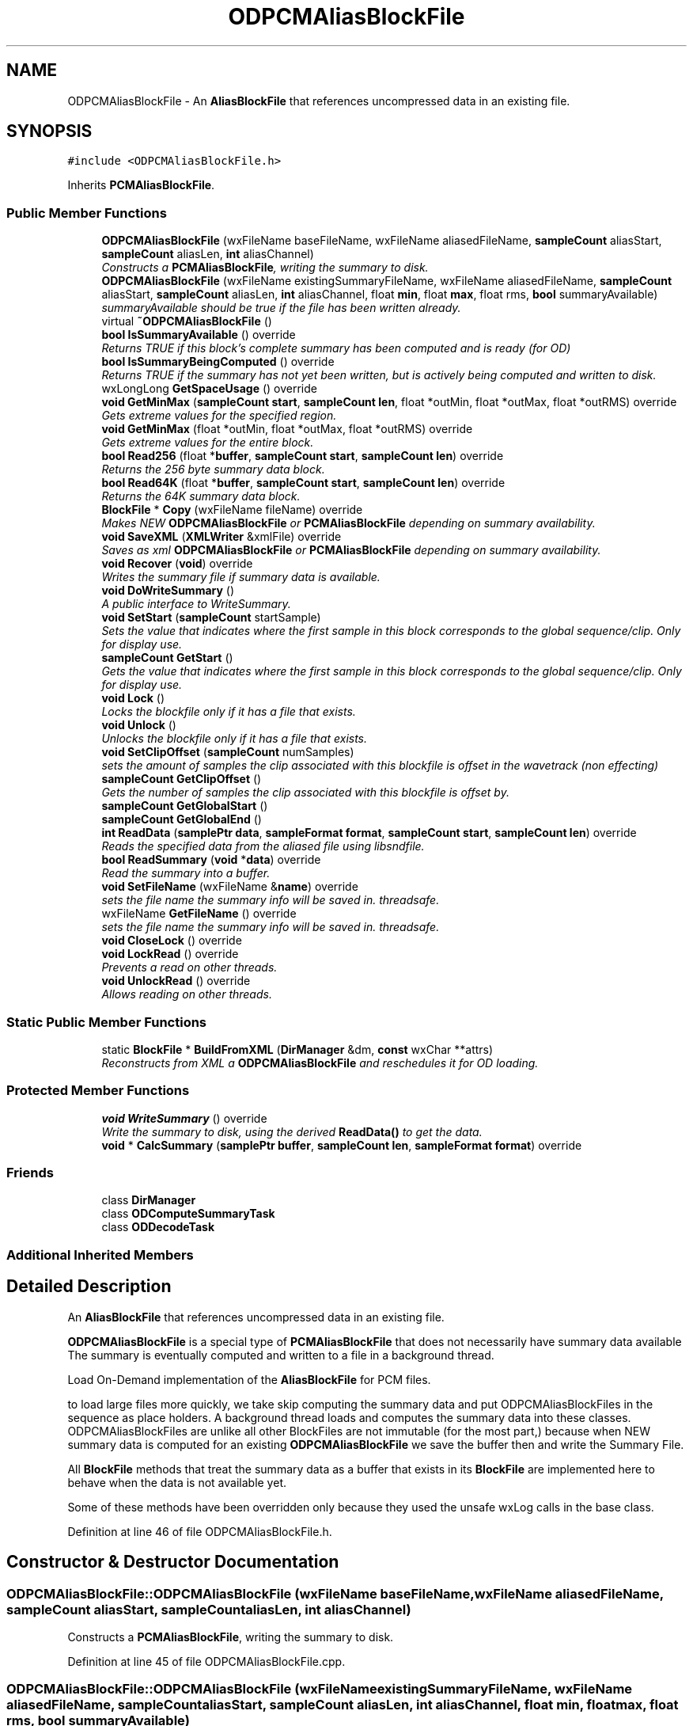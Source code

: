 .TH "ODPCMAliasBlockFile" 3 "Thu Apr 28 2016" "Audacity" \" -*- nroff -*-
.ad l
.nh
.SH NAME
ODPCMAliasBlockFile \- An \fBAliasBlockFile\fP that references uncompressed data in an existing file\&.  

.SH SYNOPSIS
.br
.PP
.PP
\fC#include <ODPCMAliasBlockFile\&.h>\fP
.PP
Inherits \fBPCMAliasBlockFile\fP\&.
.SS "Public Member Functions"

.in +1c
.ti -1c
.RI "\fBODPCMAliasBlockFile\fP (wxFileName baseFileName, wxFileName aliasedFileName, \fBsampleCount\fP aliasStart, \fBsampleCount\fP aliasLen, \fBint\fP aliasChannel)"
.br
.RI "\fIConstructs a \fBPCMAliasBlockFile\fP, writing the summary to disk\&. \fP"
.ti -1c
.RI "\fBODPCMAliasBlockFile\fP (wxFileName existingSummaryFileName, wxFileName aliasedFileName, \fBsampleCount\fP aliasStart, \fBsampleCount\fP aliasLen, \fBint\fP aliasChannel, float \fBmin\fP, float \fBmax\fP, float rms, \fBbool\fP summaryAvailable)"
.br
.RI "\fIsummaryAvailable should be true if the file has been written already\&. \fP"
.ti -1c
.RI "virtual \fB~ODPCMAliasBlockFile\fP ()"
.br
.ti -1c
.RI "\fBbool\fP \fBIsSummaryAvailable\fP () override"
.br
.RI "\fIReturns TRUE if this block's complete summary has been computed and is ready (for OD) \fP"
.ti -1c
.RI "\fBbool\fP \fBIsSummaryBeingComputed\fP () override"
.br
.RI "\fIReturns TRUE if the summary has not yet been written, but is actively being computed and written to disk\&. \fP"
.ti -1c
.RI "wxLongLong \fBGetSpaceUsage\fP () override"
.br
.ti -1c
.RI "\fBvoid\fP \fBGetMinMax\fP (\fBsampleCount\fP \fBstart\fP, \fBsampleCount\fP \fBlen\fP, float *outMin, float *outMax, float *outRMS) override"
.br
.RI "\fIGets extreme values for the specified region\&. \fP"
.ti -1c
.RI "\fBvoid\fP \fBGetMinMax\fP (float *outMin, float *outMax, float *outRMS) override"
.br
.RI "\fIGets extreme values for the entire block\&. \fP"
.ti -1c
.RI "\fBbool\fP \fBRead256\fP (float *\fBbuffer\fP, \fBsampleCount\fP \fBstart\fP, \fBsampleCount\fP \fBlen\fP) override"
.br
.RI "\fIReturns the 256 byte summary data block\&. \fP"
.ti -1c
.RI "\fBbool\fP \fBRead64K\fP (float *\fBbuffer\fP, \fBsampleCount\fP \fBstart\fP, \fBsampleCount\fP \fBlen\fP) override"
.br
.RI "\fIReturns the 64K summary data block\&. \fP"
.ti -1c
.RI "\fBBlockFile\fP * \fBCopy\fP (wxFileName fileName) override"
.br
.RI "\fIMakes NEW \fBODPCMAliasBlockFile\fP or \fBPCMAliasBlockFile\fP depending on summary availability\&. \fP"
.ti -1c
.RI "\fBvoid\fP \fBSaveXML\fP (\fBXMLWriter\fP &xmlFile) override"
.br
.RI "\fISaves as xml \fBODPCMAliasBlockFile\fP or \fBPCMAliasBlockFile\fP depending on summary availability\&. \fP"
.ti -1c
.RI "\fBvoid\fP \fBRecover\fP (\fBvoid\fP) override"
.br
.RI "\fIWrites the summary file if summary data is available\&. \fP"
.ti -1c
.RI "\fBvoid\fP \fBDoWriteSummary\fP ()"
.br
.RI "\fIA public interface to WriteSummary\&. \fP"
.ti -1c
.RI "\fBvoid\fP \fBSetStart\fP (\fBsampleCount\fP startSample)"
.br
.RI "\fISets the value that indicates where the first sample in this block corresponds to the global sequence/clip\&. Only for display use\&. \fP"
.ti -1c
.RI "\fBsampleCount\fP \fBGetStart\fP ()"
.br
.RI "\fIGets the value that indicates where the first sample in this block corresponds to the global sequence/clip\&. Only for display use\&. \fP"
.ti -1c
.RI "\fBvoid\fP \fBLock\fP ()"
.br
.RI "\fILocks the blockfile only if it has a file that exists\&. \fP"
.ti -1c
.RI "\fBvoid\fP \fBUnlock\fP ()"
.br
.RI "\fIUnlocks the blockfile only if it has a file that exists\&. \fP"
.ti -1c
.RI "\fBvoid\fP \fBSetClipOffset\fP (\fBsampleCount\fP numSamples)"
.br
.RI "\fIsets the amount of samples the clip associated with this blockfile is offset in the wavetrack (non effecting) \fP"
.ti -1c
.RI "\fBsampleCount\fP \fBGetClipOffset\fP ()"
.br
.RI "\fIGets the number of samples the clip associated with this blockfile is offset by\&. \fP"
.ti -1c
.RI "\fBsampleCount\fP \fBGetGlobalStart\fP ()"
.br
.ti -1c
.RI "\fBsampleCount\fP \fBGetGlobalEnd\fP ()"
.br
.ti -1c
.RI "\fBint\fP \fBReadData\fP (\fBsamplePtr\fP \fBdata\fP, \fBsampleFormat\fP \fBformat\fP, \fBsampleCount\fP \fBstart\fP, \fBsampleCount\fP \fBlen\fP) override"
.br
.RI "\fIReads the specified data from the aliased file using libsndfile\&. \fP"
.ti -1c
.RI "\fBbool\fP \fBReadSummary\fP (\fBvoid\fP *\fBdata\fP) override"
.br
.RI "\fIRead the summary into a buffer\&. \fP"
.ti -1c
.RI "\fBvoid\fP \fBSetFileName\fP (wxFileName &\fBname\fP) override"
.br
.RI "\fIsets the file name the summary info will be saved in\&. threadsafe\&. \fP"
.ti -1c
.RI "wxFileName \fBGetFileName\fP () override"
.br
.RI "\fIsets the file name the summary info will be saved in\&. threadsafe\&. \fP"
.ti -1c
.RI "\fBvoid\fP \fBCloseLock\fP () override"
.br
.ti -1c
.RI "\fBvoid\fP \fBLockRead\fP () override"
.br
.RI "\fIPrevents a read on other threads\&. \fP"
.ti -1c
.RI "\fBvoid\fP \fBUnlockRead\fP () override"
.br
.RI "\fIAllows reading on other threads\&. \fP"
.in -1c
.SS "Static Public Member Functions"

.in +1c
.ti -1c
.RI "static \fBBlockFile\fP * \fBBuildFromXML\fP (\fBDirManager\fP &dm, \fBconst\fP wxChar **attrs)"
.br
.RI "\fIReconstructs from XML a \fBODPCMAliasBlockFile\fP and reschedules it for OD loading\&. \fP"
.in -1c
.SS "Protected Member Functions"

.in +1c
.ti -1c
.RI "\fBvoid\fP \fBWriteSummary\fP () override"
.br
.RI "\fIWrite the summary to disk, using the derived \fBReadData()\fP to get the data\&. \fP"
.ti -1c
.RI "\fBvoid\fP * \fBCalcSummary\fP (\fBsamplePtr\fP \fBbuffer\fP, \fBsampleCount\fP \fBlen\fP, \fBsampleFormat\fP \fBformat\fP) override"
.br
.in -1c
.SS "Friends"

.in +1c
.ti -1c
.RI "class \fBDirManager\fP"
.br
.ti -1c
.RI "class \fBODComputeSummaryTask\fP"
.br
.ti -1c
.RI "class \fBODDecodeTask\fP"
.br
.in -1c
.SS "Additional Inherited Members"
.SH "Detailed Description"
.PP 
An \fBAliasBlockFile\fP that references uncompressed data in an existing file\&. 

\fBODPCMAliasBlockFile\fP is a special type of \fBPCMAliasBlockFile\fP that does not necessarily have summary data available The summary is eventually computed and written to a file in a background thread\&.
.PP
Load On-Demand implementation of the \fBAliasBlockFile\fP for PCM files\&.
.PP
to load large files more quickly, we take skip computing the summary data and put ODPCMAliasBlockFiles in the sequence as place holders\&. A background thread loads and computes the summary data into these classes\&. ODPCMAliasBlockFiles are unlike all other BlockFiles are not immutable (for the most part,) because when NEW summary data is computed for an existing \fBODPCMAliasBlockFile\fP we save the buffer then and write the Summary File\&.
.PP
All \fBBlockFile\fP methods that treat the summary data as a buffer that exists in its \fBBlockFile\fP are implemented here to behave when the data is not available yet\&.
.PP
Some of these methods have been overridden only because they used the unsafe wxLog calls in the base class\&. 
.PP
Definition at line 46 of file ODPCMAliasBlockFile\&.h\&.
.SH "Constructor & Destructor Documentation"
.PP 
.SS "ODPCMAliasBlockFile::ODPCMAliasBlockFile (wxFileName baseFileName, wxFileName aliasedFileName, \fBsampleCount\fP aliasStart, \fBsampleCount\fP aliasLen, \fBint\fP aliasChannel)"

.PP
Constructs a \fBPCMAliasBlockFile\fP, writing the summary to disk\&. 
.PP
Definition at line 45 of file ODPCMAliasBlockFile\&.cpp\&.
.SS "ODPCMAliasBlockFile::ODPCMAliasBlockFile (wxFileName existingSummaryFileName, wxFileName aliasedFileName, \fBsampleCount\fP aliasStart, \fBsampleCount\fP aliasLen, \fBint\fP aliasChannel, float min, float max, float rms, \fBbool\fP summaryAvailable)"

.PP
summaryAvailable should be true if the file has been written already\&. 
.PP
Definition at line 57 of file ODPCMAliasBlockFile\&.cpp\&.
.SS "ODPCMAliasBlockFile::~ODPCMAliasBlockFile ()\fC [virtual]\fP"

.PP
Definition at line 71 of file ODPCMAliasBlockFile\&.cpp\&.
.SH "Member Function Documentation"
.PP 
.SS "\fBBlockFile\fP * ODPCMAliasBlockFile::BuildFromXML (\fBDirManager\fP & dm, \fBconst\fP wxChar ** attrs)\fC [static]\fP"

.PP
Reconstructs from XML a \fBODPCMAliasBlockFile\fP and reschedules it for OD loading\&. Constructs a \fBODPCMAliasBlockFile\fP from the xml output of WriteXML\&. Does not schedule the \fBODPCMAliasBlockFile\fP for OD loading\&. Client code must do this\&. 
.PP
Definition at line 290 of file ODPCMAliasBlockFile\&.cpp\&.
.SS "\fBvoid\fP * ODPCMAliasBlockFile::CalcSummary (\fBsamplePtr\fP buffer, \fBsampleCount\fP len, \fBsampleFormat\fP format)\fC [override]\fP, \fC [protected]\fP, \fC [virtual]\fP"
A thread-safe version of CalcSummary\&. \fBBlockFile::CalcSummary\fP uses a static summary array across the class, which we can't use\&. Get a buffer containing a summary block describing this sample data\&. This must be called by derived classes when they are constructed, to allow them to construct their summary data, after which they should write that data to their disk file\&.
.PP
This method also has the side effect of setting the mMin, mMax, and mRMS members of this class\&.
.PP
Unlike \fBBlockFile\fP's implementation You SHOULD DELETE the returned buffer\&. this is protected so it shouldn't be hard to deal with - just override all \fBBlockFile\fP methods that use this method\&.
.PP
\fBParameters:\fP
.RS 4
\fIbuffer\fP A buffer containing the sample data to be analyzed 
.br
\fIlen\fP The length of the sample data 
.br
\fIformat\fP The format of the sample data\&. 
.RE
.PP

.PP
Reimplemented from \fBBlockFile\fP\&.
.PP
Definition at line 462 of file ODPCMAliasBlockFile\&.cpp\&.
.SS "\fBvoid\fP ODPCMAliasBlockFile::CloseLock ()\fC [override]\fP, \fC [virtual]\fP"
when the project closes, it locks the blockfiles\&. Override this in case it needs special treatment 
.PP
Reimplemented from \fBBlockFile\fP\&.
.PP
Definition at line 131 of file ODPCMAliasBlockFile\&.cpp\&.
.SS "\fBBlockFile\fP * ODPCMAliasBlockFile::Copy (wxFileName newFileName)\fC [override]\fP, \fC [virtual]\fP"

.PP
Makes NEW \fBODPCMAliasBlockFile\fP or \fBPCMAliasBlockFile\fP depending on summary availability\&. If the summary has been computed, Construct a NEW \fBPCMAliasBlockFile\fP based on this one\&. otherwise construct an \fBODPCMAliasBlockFile\fP that still needs to be computed\&. 
.PP
\fBParameters:\fP
.RS 4
\fInewFileName\fP The filename to copy the summary data to\&. 
.RE
.PP

.PP
Implements \fBBlockFile\fP\&.
.PP
Definition at line 216 of file ODPCMAliasBlockFile\&.cpp\&.
.SS "\fBvoid\fP ODPCMAliasBlockFile::DoWriteSummary ()"

.PP
A public interface to WriteSummary\&. Calls write summary, and makes sure it is only done once in a thread-safe fashion\&. 
.PP
Definition at line 364 of file ODPCMAliasBlockFile\&.cpp\&.
.SS "\fBsampleCount\fP ODPCMAliasBlockFile::GetClipOffset ()\fC [inline]\fP"

.PP
Gets the number of samples the clip associated with this blockfile is offset by\&. 
.PP
Definition at line 108 of file ODPCMAliasBlockFile\&.h\&.
.SS "wxFileName ODPCMAliasBlockFile::GetFileName ()\fC [override]\fP, \fC [virtual]\fP"

.PP
sets the file name the summary info will be saved in\&. threadsafe\&. 
.PP
Reimplemented from \fBBlockFile\fP\&.
.PP
Definition at line 381 of file ODPCMAliasBlockFile\&.cpp\&.
.SS "\fBsampleCount\fP ODPCMAliasBlockFile::GetGlobalEnd ()\fC [inline]\fP"

.PP
Definition at line 114 of file ODPCMAliasBlockFile\&.h\&.
.SS "\fBsampleCount\fP ODPCMAliasBlockFile::GetGlobalStart ()\fC [inline]\fP"

.PP
Definition at line 111 of file ODPCMAliasBlockFile\&.h\&.
.SS "\fBvoid\fP ODPCMAliasBlockFile::GetMinMax (\fBsampleCount\fP start, \fBsampleCount\fP len, float * outMin, float * outMax, float * outRMS)\fC [override]\fP, \fC [virtual]\fP"

.PP
Gets extreme values for the specified region\&. 
.PP
Reimplemented from \fBBlockFile\fP\&.
.PP
Definition at line 148 of file ODPCMAliasBlockFile\&.cpp\&.
.SS "\fBvoid\fP ODPCMAliasBlockFile::GetMinMax (float * outMin, float * outMax, float * outRMS)\fC [override]\fP, \fC [virtual]\fP"

.PP
Gets extreme values for the entire block\&. 
.PP
Reimplemented from \fBBlockFile\fP\&.
.PP
Definition at line 166 of file ODPCMAliasBlockFile\&.cpp\&.
.SS "wxLongLong ODPCMAliasBlockFile::GetSpaceUsage ()\fC [override]\fP, \fC [virtual]\fP"

.PP
Implements \fBBlockFile\fP\&.
.PP
Definition at line 105 of file ODPCMAliasBlockFile\&.cpp\&.
.SS "\fBsampleCount\fP ODPCMAliasBlockFile::GetStart ()\fC [inline]\fP"

.PP
Gets the value that indicates where the first sample in this block corresponds to the global sequence/clip\&. Only for display use\&. 
.PP
Definition at line 96 of file ODPCMAliasBlockFile\&.h\&.
.SS "\fBbool\fP ODPCMAliasBlockFile::IsSummaryAvailable ()\fC [override]\fP, \fC [virtual]\fP"

.PP
Returns TRUE if this block's complete summary has been computed and is ready (for OD) 
.PP
Reimplemented from \fBBlockFile\fP\&.
.PP
Definition at line 354 of file ODPCMAliasBlockFile\&.cpp\&.
.SS "\fBbool\fP ODPCMAliasBlockFile::IsSummaryBeingComputed ()\fC [inline]\fP, \fC [override]\fP, \fC [virtual]\fP"

.PP
Returns TRUE if the summary has not yet been written, but is actively being computed and written to disk\&. 
.PP
Reimplemented from \fBBlockFile\fP\&.
.PP
Definition at line 63 of file ODPCMAliasBlockFile\&.h\&.
.SS "\fBvoid\fP ODPCMAliasBlockFile::Lock ()\fC [virtual]\fP"

.PP
Locks the blockfile only if it has a file that exists\&. Locks the blockfile only if it has a file that exists\&. This needs to be done so that the unsaved ODPCMAliasBlockfiles are deleted upon exit 
.PP
Reimplemented from \fBBlockFile\fP\&.
.PP
Definition at line 124 of file ODPCMAliasBlockFile\&.cpp\&.
.SS "\fBvoid\fP ODPCMAliasBlockFile::LockRead ()\fC [override]\fP, \fC [virtual]\fP"

.PP
Prevents a read on other threads\&. 
.PP
Reimplemented from \fBBlockFile\fP\&.
.PP
Definition at line 723 of file ODPCMAliasBlockFile\&.cpp\&.
.SS "\fBbool\fP ODPCMAliasBlockFile::Read256 (float * buffer, \fBsampleCount\fP start, \fBsampleCount\fP len)\fC [override]\fP, \fC [virtual]\fP"

.PP
Returns the 256 byte summary data block\&. Returns the 256 byte summary data block\&. Clients should check to see if the summary is available before trying to read it with this call\&. 
.PP
Reimplemented from \fBBlockFile\fP\&.
.PP
Definition at line 183 of file ODPCMAliasBlockFile\&.cpp\&.
.SS "\fBbool\fP ODPCMAliasBlockFile::Read64K (float * buffer, \fBsampleCount\fP start, \fBsampleCount\fP len)\fC [override]\fP, \fC [virtual]\fP"

.PP
Returns the 64K summary data block\&. Returns the 64K summary data block\&. Clients should check to see if the summary is available before trying to read it with this call\&. 
.PP
Reimplemented from \fBBlockFile\fP\&.
.PP
Definition at line 198 of file ODPCMAliasBlockFile\&.cpp\&.
.SS "\fBint\fP ODPCMAliasBlockFile::ReadData (\fBsamplePtr\fP data, \fBsampleFormat\fP format, \fBsampleCount\fP start, \fBsampleCount\fP len)\fC [override]\fP, \fC [virtual]\fP"

.PP
Reads the specified data from the aliased file using libsndfile\&. Reads the specified data from the aliased file, using libsndfile, and converts it to the given sample format\&. Copied from PCMAliasBlockFIle but wxLog calls taken out for thread safety
.PP
\fBParameters:\fP
.RS 4
\fIdata\fP The buffer to read the sample data into\&. 
.br
\fIformat\fP The format to convert the data into 
.br
\fIstart\fP The offset within the block to begin reading 
.br
\fIlen\fP The number of samples to read 
.RE
.PP

.PP
Implements \fBBlockFile\fP\&.
.PP
Definition at line 594 of file ODPCMAliasBlockFile\&.cpp\&.
.SS "\fBbool\fP ODPCMAliasBlockFile::ReadSummary (\fBvoid\fP * data)\fC [override]\fP, \fC [virtual]\fP"

.PP
Read the summary into a buffer\&. Read the summary of this alias block from disk\&. Since the audio data is elsewhere, this consists of reading the entire summary file\&.
.PP
\fBParameters:\fP
.RS 4
\fI*data\fP The buffer where the summary data will be stored\&. It must be at least mSummaryInfo\&.totalSummaryBytes long\&. 
.RE
.PP

.PP
Implements \fBBlockFile\fP\&.
.PP
Definition at line 691 of file ODPCMAliasBlockFile\&.cpp\&.
.SS "\fBvoid\fP ODPCMAliasBlockFile::Recover (\fBvoid\fP)\fC [override]\fP, \fC [virtual]\fP"

.PP
Writes the summary file if summary data is available\&. 
.PP
Implements \fBBlockFile\fP\&.
.PP
Definition at line 346 of file ODPCMAliasBlockFile\&.cpp\&.
.SS "\fBvoid\fP ODPCMAliasBlockFile::SaveXML (\fBXMLWriter\fP & xmlFile)\fC [override]\fP, \fC [virtual]\fP"

.PP
Saves as xml \fBODPCMAliasBlockFile\fP or \fBPCMAliasBlockFile\fP depending on summary availability\&. Writes the xml as a \fBPCMAliasBlockFile\fP if we can (if we have a summary file) Otherwise writes XML as a subset of attributes with 'odpcmaliasblockfile as the start tag\&. Most notably, the summaryfile attribute refers to a file that does not yet, so when the project file is read back in and this object reconstructed, it needs to avoid trying to open it as well as schedule itself for OD loading 
.PP
Implements \fBBlockFile\fP\&.
.PP
Definition at line 254 of file ODPCMAliasBlockFile\&.cpp\&.
.SS "\fBvoid\fP ODPCMAliasBlockFile::SetClipOffset (\fBsampleCount\fP numSamples)\fC [inline]\fP"

.PP
sets the amount of samples the clip associated with this blockfile is offset in the wavetrack (non effecting) 
.PP
Definition at line 105 of file ODPCMAliasBlockFile\&.h\&.
.SS "\fBvoid\fP ODPCMAliasBlockFile::SetFileName (wxFileName & name)\fC [override]\fP, \fC [virtual]\fP"

.PP
sets the file name the summary info will be saved in\&. threadsafe\&. 
.PP
Reimplemented from \fBBlockFile\fP\&.
.PP
Definition at line 373 of file ODPCMAliasBlockFile\&.cpp\&.
.SS "\fBvoid\fP ODPCMAliasBlockFile::SetStart (\fBsampleCount\fP startSample)\fC [inline]\fP"

.PP
Sets the value that indicates where the first sample in this block corresponds to the global sequence/clip\&. Only for display use\&. 
.PP
Definition at line 93 of file ODPCMAliasBlockFile\&.h\&.
.SS "\fBvoid\fP ODPCMAliasBlockFile::Unlock ()\fC [virtual]\fP"

.PP
Unlocks the blockfile only if it has a file that exists\&. unlocks the blockfile only if it has a file that exists\&. This needs to be done so that the unsaved ODPCMAliasBlockfiles are deleted upon exit 
.PP
Reimplemented from \fBBlockFile\fP\&.
.PP
Definition at line 140 of file ODPCMAliasBlockFile\&.cpp\&.
.SS "\fBvoid\fP ODPCMAliasBlockFile::UnlockRead ()\fC [override]\fP, \fC [virtual]\fP"

.PP
Allows reading on other threads\&. 
.PP
Reimplemented from \fBBlockFile\fP\&.
.PP
Definition at line 728 of file ODPCMAliasBlockFile\&.cpp\&.
.SS "\fBvoid\fP ODPCMAliasBlockFile::WriteSummary ()\fC [override]\fP, \fC [protected]\fP, \fC [virtual]\fP"

.PP
Write the summary to disk, using the derived \fBReadData()\fP to get the data\&. 
.PP
Reimplemented from \fBAliasBlockFile\fP\&.
.PP
Definition at line 391 of file ODPCMAliasBlockFile\&.cpp\&.
.SH "Friends And Related Function Documentation"
.PP 
.SS "friend class \fBDirManager\fP\fC [friend]\fP"

.PP
Definition at line 148 of file ODPCMAliasBlockFile\&.h\&.
.SS "friend class \fBODComputeSummaryTask\fP\fC [friend]\fP"

.PP
Definition at line 149 of file ODPCMAliasBlockFile\&.h\&.
.SS "friend class \fBODDecodeTask\fP\fC [friend]\fP"

.PP
Definition at line 150 of file ODPCMAliasBlockFile\&.h\&.

.SH "Author"
.PP 
Generated automatically by Doxygen for Audacity from the source code\&.
